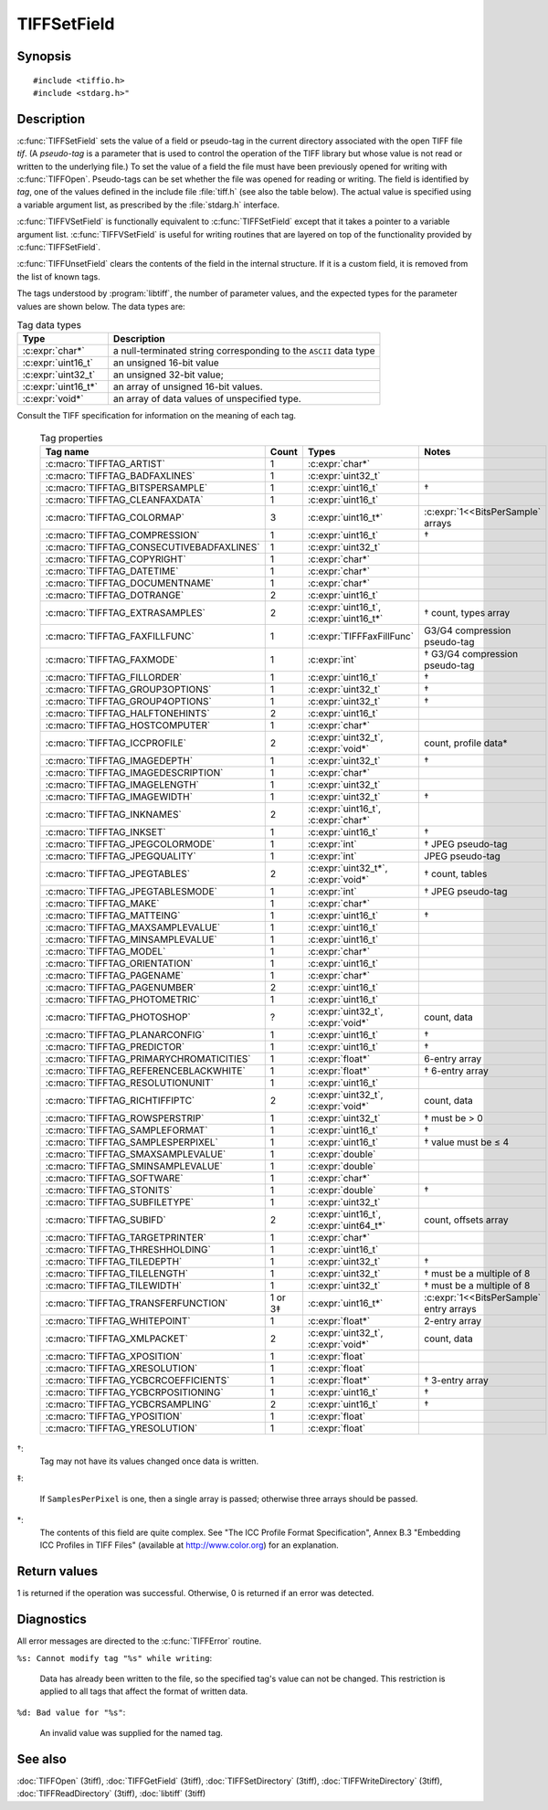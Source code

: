 TIFFSetField
============

Synopsis
--------

.. highlight:: c

::

    #include <tiffio.h>
    #include <stdarg.h>"

.. c:function:: int TIFFSetField(TIFF* tif, ttag_t tag, ...)

.. c:function:: int TIFFVSetField(TIFF* tif, ttag_t tag, va_list ap)

.. c:function:: int TIFFUnsetField(TIFF* tif, uint32_t tag)

Description
-----------

:c:func:`TIFFSetField` sets the value of a field or pseudo-tag in the
current directory associated with the open TIFF file *tif*.
(A *pseudo-tag* is a parameter that is used to control the operation of
the TIFF library but whose value is not read or written to the underlying
file.)  To set the value of a field the file must have been previously
opened for writing with :c:func:`TIFFOpen`.
Pseudo-tags can be set whether the file was opened for reading or writing.
The field is identified by *tag*, one of the values defined in the include
file :file:`tiff.h` (see also the table below).
The actual value is specified using a variable argument list, as
prescribed by the :file:`stdarg.h` interface.

:c:func:`TIFFVSetField` is functionally equivalent to :c:func:`TIFFSetField`
except that it takes a pointer to a variable argument list.
:c:func:`TIFFVSetField` is useful for writing routines that are layered on
top of the functionality provided by :c:func:`TIFFSetField`.

:c:func:`TIFFUnsetField` clears the contents of the field in the internal
structure. If it is a custom field, it is removed from the list of known tags.

The tags understood by :program:`libtiff`, the number of parameter values,
and the expected types for the parameter values are shown below.
The data types are:

.. list-table:: Tag data types
    :widths: 5 15
    :header-rows: 1

    * - Type
      - Description

    * - :c:expr:`char*`
      - a null-terminated string corresponding to the ``ASCII`` data type
    * - :c:expr:`uint16_t`
      - an unsigned 16-bit value
    * - :c:expr:`uint32_t`
      - an unsigned 32-bit value;
    * - :c:expr:`uint16_t*`
      - an array of unsigned 16-bit values.
    * - :c:expr:`void*`
      - an array of data values of unspecified type.

Consult the TIFF specification for information on the meaning of each tag.

  .. list-table:: Tag properties
    :widths: 5 3 5 10
    :header-rows: 1

    * - Tag name
      - Count
      - Types
      - Notes


    * - :c:macro:`TIFFTAG_ARTIST`
      - 1
      - :c:expr:`char*`
      -
    * - :c:macro:`TIFFTAG_BADFAXLINES`
      - 1
      - :c:expr:`uint32_t`
      -
    * - :c:macro:`TIFFTAG_BITSPERSAMPLE`
      - 1
      - :c:expr:`uint16_t`
      - †
    * - :c:macro:`TIFFTAG_CLEANFAXDATA`
      - 1
      - :c:expr:`uint16_t`
      -
    * - :c:macro:`TIFFTAG_COLORMAP`
      - 3
      - :c:expr:`uint16_t*`
      - :c:expr:`1<<BitsPerSample` arrays
    * - :c:macro:`TIFFTAG_COMPRESSION`
      - 1
      - :c:expr:`uint16_t`
      - †
    * - :c:macro:`TIFFTAG_CONSECUTIVEBADFAXLINES`
      - 1
      - :c:expr:`uint32_t`
      -
    * - :c:macro:`TIFFTAG_COPYRIGHT`
      - 1
      - :c:expr:`char*`
      -
    * - :c:macro:`TIFFTAG_DATETIME`
      - 1
      - :c:expr:`char*`
      -
    * - :c:macro:`TIFFTAG_DOCUMENTNAME`
      - 1
      - :c:expr:`char*`
      -
    * - :c:macro:`TIFFTAG_DOTRANGE`
      - 2
      - :c:expr:`uint16_t`
      -
    * - :c:macro:`TIFFTAG_EXTRASAMPLES`
      - 2
      - :c:expr:`uint16_t`, :c:expr:`uint16_t*`
      - † count, types array
    * - :c:macro:`TIFFTAG_FAXFILLFUNC`
      - 1
      - :c:expr:`TIFFFaxFillFunc`
      - G3/G4 compression pseudo-tag
    * - :c:macro:`TIFFTAG_FAXMODE`
      - 1
      - :c:expr:`int`
      - † G3/G4 compression pseudo-tag
    * - :c:macro:`TIFFTAG_FILLORDER`
      - 1
      - :c:expr:`uint16_t`
      - †
    * - :c:macro:`TIFFTAG_GROUP3OPTIONS`
      - 1
      - :c:expr:`uint32_t`
      - †
    * - :c:macro:`TIFFTAG_GROUP4OPTIONS`
      - 1
      - :c:expr:`uint32_t`
      - †
    * - :c:macro:`TIFFTAG_HALFTONEHINTS`
      - 2
      - :c:expr:`uint16_t`
      -
    * - :c:macro:`TIFFTAG_HOSTCOMPUTER`
      - 1
      - :c:expr:`char*`
      -
    * - :c:macro:`TIFFTAG_ICCPROFILE`
      - 2
      - :c:expr:`uint32_t`, :c:expr:`void*`
      - count, profile data*
    * - :c:macro:`TIFFTAG_IMAGEDEPTH`
      - 1
      - :c:expr:`uint32_t`
      - †
    * - :c:macro:`TIFFTAG_IMAGEDESCRIPTION`
      - 1
      - :c:expr:`char*`
      -
    * - :c:macro:`TIFFTAG_IMAGELENGTH`
      - 1
      - :c:expr:`uint32_t`
      -
    * - :c:macro:`TIFFTAG_IMAGEWIDTH`
      - 1
      - :c:expr:`uint32_t`
      - †
    * - :c:macro:`TIFFTAG_INKNAMES`
      - 2
      - :c:expr:`uint16_t`, :c:expr:`char*`
      -
    * - :c:macro:`TIFFTAG_INKSET`
      - 1
      - :c:expr:`uint16_t`
      - †
    * - :c:macro:`TIFFTAG_JPEGCOLORMODE`
      - 1
      - :c:expr:`int`
      - † JPEG pseudo-tag
    * - :c:macro:`TIFFTAG_JPEGQUALITY`
      - 1
      - :c:expr:`int`
      - JPEG pseudo-tag
    * - :c:macro:`TIFFTAG_JPEGTABLES`
      - 2
      - :c:expr:`uint32_t*`, :c:expr:`void*`
      - † count, tables
    * - :c:macro:`TIFFTAG_JPEGTABLESMODE`
      - 1
      - :c:expr:`int`
      - † JPEG pseudo-tag
    * - :c:macro:`TIFFTAG_MAKE`
      - 1
      - :c:expr:`char*`
      -
    * - :c:macro:`TIFFTAG_MATTEING`
      - 1
      - :c:expr:`uint16_t`
      - †
    * - :c:macro:`TIFFTAG_MAXSAMPLEVALUE`
      - 1
      - :c:expr:`uint16_t`
      -
    * - :c:macro:`TIFFTAG_MINSAMPLEVALUE`
      - 1
      - :c:expr:`uint16_t`
      -
    * - :c:macro:`TIFFTAG_MODEL`
      - 1
      - :c:expr:`char*`
      -
    * - :c:macro:`TIFFTAG_ORIENTATION`
      - 1
      - :c:expr:`uint16_t`
      -
    * - :c:macro:`TIFFTAG_PAGENAME`
      - 1
      - :c:expr:`char*`
      -
    * - :c:macro:`TIFFTAG_PAGENUMBER`
      - 2
      - :c:expr:`uint16_t`
      -
    * - :c:macro:`TIFFTAG_PHOTOMETRIC`
      - 1
      - :c:expr:`uint16_t`
      -
    * - :c:macro:`TIFFTAG_PHOTOSHOP`
      - ?
      - :c:expr:`uint32_t`, :c:expr:`void*`
      - count, data
    * - :c:macro:`TIFFTAG_PLANARCONFIG`
      - 1
      - :c:expr:`uint16_t`
      - †
    * - :c:macro:`TIFFTAG_PREDICTOR`
      - 1
      - :c:expr:`uint16_t`
      - †
    * - :c:macro:`TIFFTAG_PRIMARYCHROMATICITIES`
      - 1
      - :c:expr:`float*`
      - 6-entry array
    * - :c:macro:`TIFFTAG_REFERENCEBLACKWHITE`
      - 1
      - :c:expr:`float*`
      - † 6-entry array
    * - :c:macro:`TIFFTAG_RESOLUTIONUNIT`
      - 1
      - :c:expr:`uint16_t`
      -
    * - :c:macro:`TIFFTAG_RICHTIFFIPTC`
      - 2
      - :c:expr:`uint32_t`, :c:expr:`void*`
      - count, data
    * - :c:macro:`TIFFTAG_ROWSPERSTRIP`
      - 1
      - :c:expr:`uint32_t`
      - † must be > 0
    * - :c:macro:`TIFFTAG_SAMPLEFORMAT`
      - 1
      - :c:expr:`uint16_t`
      - †
    * - :c:macro:`TIFFTAG_SAMPLESPERPIXEL`
      - 1
      - :c:expr:`uint16_t`
      - † value must be ≤ 4
    * - :c:macro:`TIFFTAG_SMAXSAMPLEVALUE`
      - 1
      - :c:expr:`double`
      -
    * - :c:macro:`TIFFTAG_SMINSAMPLEVALUE`
      - 1
      - :c:expr:`double`
      -
    * - :c:macro:`TIFFTAG_SOFTWARE`
      - 1
      - :c:expr:`char*`
      -
    * - :c:macro:`TIFFTAG_STONITS`
      - 1
      - :c:expr:`double`
      - †
    * - :c:macro:`TIFFTAG_SUBFILETYPE`
      - 1
      - :c:expr:`uint32_t`
      -
    * - :c:macro:`TIFFTAG_SUBIFD`
      - 2
      - :c:expr:`uint16_t`, :c:expr:`uint64_t*`
      - count, offsets array
    * - :c:macro:`TIFFTAG_TARGETPRINTER`
      - 1
      - :c:expr:`char*`
      -
    * - :c:macro:`TIFFTAG_THRESHHOLDING`
      - 1
      - :c:expr:`uint16_t`
      -
    * - :c:macro:`TIFFTAG_TILEDEPTH`
      - 1
      - :c:expr:`uint32_t`
      - †
    * - :c:macro:`TIFFTAG_TILELENGTH`
      - 1
      - :c:expr:`uint32_t`
      - † must be a multiple of 8
    * - :c:macro:`TIFFTAG_TILEWIDTH`
      - 1
      - :c:expr:`uint32_t`
      - † must be a multiple of 8
    * - :c:macro:`TIFFTAG_TRANSFERFUNCTION`
      - 1 or 3‡
      - :c:expr:`uint16_t*`
      - :c:expr:`1<<BitsPerSample` entry arrays
    * - :c:macro:`TIFFTAG_WHITEPOINT`
      - 1
      - :c:expr:`float*`
      - 2-entry array
    * - :c:macro:`TIFFTAG_XMLPACKET`
      - 2
      - :c:expr:`uint32_t`, :c:expr:`void*`
      - count, data
    * - :c:macro:`TIFFTAG_XPOSITION`
      - 1
      - :c:expr:`float`
      -
    * - :c:macro:`TIFFTAG_XRESOLUTION`
      - 1
      - :c:expr:`float`
      -
    * - :c:macro:`TIFFTAG_YCBCRCOEFFICIENTS`
      - 1
      - :c:expr:`float*`
      - † 3-entry array
    * - :c:macro:`TIFFTAG_YCBCRPOSITIONING`
      - 1
      - :c:expr:`uint16_t`
      - †
    * - :c:macro:`TIFFTAG_YCBCRSAMPLING`
      - 2
      - :c:expr:`uint16_t`
      - †
    * - :c:macro:`TIFFTAG_YPOSITION`
      - 1
      - :c:expr:`float`
      -
    * - :c:macro:`TIFFTAG_YRESOLUTION`
      - 1
      - :c:expr:`float`
      -

†:
  Tag may not have its values changed once data is written.

‡:

  If ``SamplesPerPixel`` is one, then a single array is passed;
  otherwise three arrays should be passed.

\*:
  The contents of this field are quite complex.  See
  "The ICC Profile Format Specification",
  Annex B.3 "Embedding ICC Profiles in TIFF Files"
  (available at http://www.color.org) for an explanation.

Return values
-------------

1 is returned if the operation was successful.
Otherwise, 0 is returned if an error was detected.

Diagnostics
-----------

All error messages are directed to the :c:func:`TIFFError` routine.

``%s: Cannot modify tag "%s" while writing``:

  Data has already been written to the file, so the
  specified tag's value can not be changed.
  This restriction is applied to all tags that affect
  the format of written data.

``%d: Bad value for "%s"``:

  An invalid value was supplied for the named tag.

See also
--------

:doc:`TIFFOpen` (3tiff),
:doc:`TIFFGetField` (3tiff),
:doc:`TIFFSetDirectory` (3tiff),
:doc:`TIFFWriteDirectory` (3tiff),
:doc:`TIFFReadDirectory` (3tiff),
:doc:`libtiff` (3tiff)
